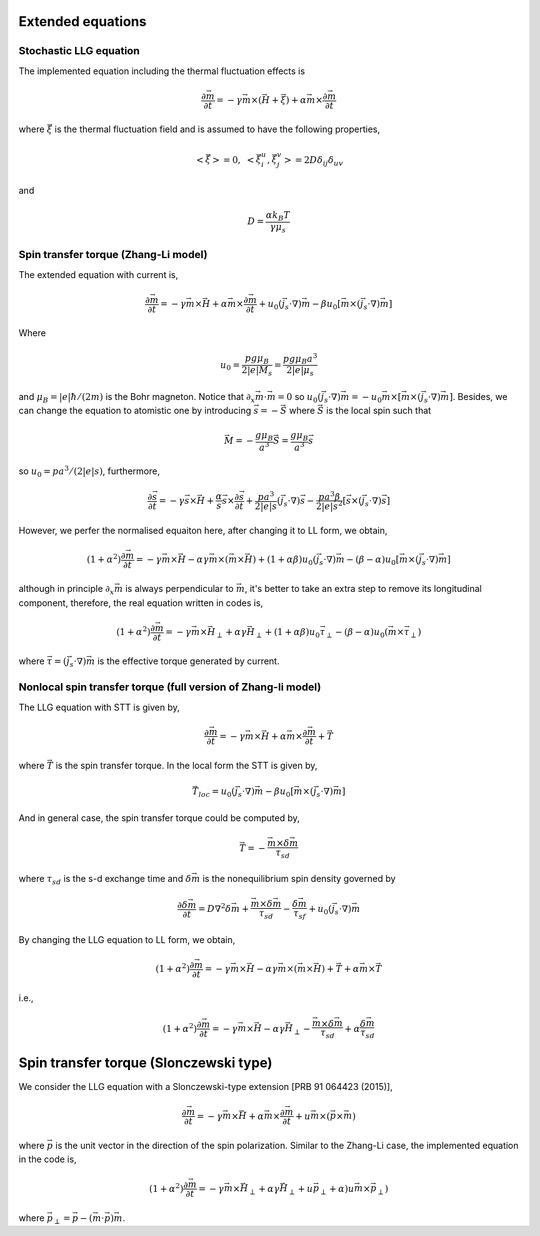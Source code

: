 Extended equations
===================

Stochastic LLG equation
---------------------------------------
The implemented equation including the thermal fluctuation effects is

.. math::
   \frac{\partial \vec{m}}{\partial t} = - \gamma \vec{m} \times (\vec{H}+\vec{\xi}) + \alpha \vec{m} \times  \frac{\partial \vec{m}}{\partial t}

where :math:`\vec{\xi}` is the thermal fluctuation field and is assumed to have the following
properties,

.. math::
   \left< \vec{\xi} \right> = 0, \;\;\; \left< \vec{\xi}_i^u,\vec{\xi}_j^v \right> = 2 D \delta_{ij} \delta_{uv}

and 

.. math::
   D = \frac{\alpha k_B T}{\gamma \mu_s}

.. Including the susceptibility 
.. -------------------------------
.. The dynamic equation we used including the susceptibility is,

.. .. math::
..    \frac{\partial \vec{S}_i}{\partial t} = - \gamma \vec{S}_i \times \vec{H}_i + \alpha \gamma \vec{H}_i + \frac{1}{\chi} (1-S_i^2)\vec{S}_i
..    :label: eq_llg_s

.. where :math:`\vec{S}_i` is defined by the ratio of magnetic moment :math:`\vec{\mu}_i` and the equalibrium magnitude of the effective magnetic moment :math:`\mu_s=M_0 a^3`, 

.. .. math::
..    \vec{S}_i=\frac{\vec{\mu}_i}{\mu_s}.

.. The effective field is defined by,

.. .. math::
..    \vec{H}_i = - \frac{1}{\mu_s}\frac{\partial \mathcal{H}}{\partial \vec{S}_i}

.. Therefore, the corresponding fields are,

.. .. math::
..    \vec{H}_{i,ex} =\frac{J}{\mu_s} \sum_{<i,j>} \vec{S}_j

.. .. math::
..    \vec{H}_{i,an} = \frac{2 D}{\mu_s} S_{x,i} \vec{e}_x



Spin transfer torque (Zhang-Li model)
---------------------------------------
The extended equation with current is,

.. math::
   \frac{\partial \vec{m}}{\partial t} = - \gamma \vec{m} \times \vec{H} + \alpha \vec{m} \times  \frac{\partial \vec{m}}{\partial t}   + u_0 (\vec{j}_s \cdot \nabla) \vec{m} - \beta u_0 [\vec{m}\times (\vec{j}_s \cdot \nabla)\vec{m}]

Where 

.. math::
   u_0=\frac{p g \mu_B}{2 |e| M_s}=\frac{p g \mu_B a^3}{2 |e| \mu_s}

and :math:`\mu_B=|e|\hbar/(2m)` is the Bohr magneton. Notice that :math:`\partial_x \vec{m} \cdot \vec{m}=0` so :math:`u_0 (\vec{j}_s \cdot \nabla) \vec{m}=  - u_0 \vec{m}\times[\vec{m}\times (\vec{j}_s \cdot \nabla)\vec{m}]`. Besides,
we can change the equation to atomistic one by introducing :math:`\vec{s}=-\vec{S}` where :math:`\vec{S}` is the local spin such that

.. math::
   \vec{M}=-\frac{g \mu_B}{a^3}\vec{S} =\frac{g \mu_B}{a^3}\vec{s}


so  :math:`u_0=p a^3/(2|e|s)`, furthermore,

.. math::
   \frac{\partial \vec{s}}{\partial t} = - \gamma \vec{s} \times \vec{H} + \frac{\alpha}{s} \vec{s} \times  \frac{\partial \vec{s}}{\partial t}   + \frac{p a^3}{2|e|s} (\vec{j}_s \cdot \nabla) \vec{s} -  \frac{p a^3 \beta}{2|e|s^2} [\vec{s}\times (\vec{j}_s \cdot \nabla)\vec{s}]

 
However, we perfer the normalised equaiton here, after changing it to LL form, we obtain,

.. math::
   (1+\alpha^2)\frac{\partial \vec{m}}{\partial t} = - \gamma \vec{m} \times \vec{H} - \alpha \gamma \vec{m} \times (\vec{m} \times \vec{H}) + (1+\alpha\beta) u_0 (\vec{j}_s \cdot \nabla) \vec{m} - (\beta-\alpha) u_0 [\vec{m}\times (\vec{j}_s \cdot \nabla)\vec{m}]

although in principle :math:`\partial_x \vec{m}` is always perpendicular to :math:`\vec{m}`, it's better to take an extra step to remove its longitudinal component, therefore, the real equation written in codes is,

.. math::
   (1+\alpha^2)\frac{\partial \vec{m}}{\partial t} = - \gamma \vec{m} \times \vec{H}_{\perp} + \alpha \gamma \vec{H}_{\perp}   + (1+\alpha \beta) u_0 \vec{\tau}_{\perp} - (\beta-\alpha) u_0 (\vec{m}\times  \vec{\tau}_{\perp})

where :math:`\vec{\tau}=(\vec{j}_s \cdot \nabla)\vec{m}` is the effective torque generated by current.


Nonlocal spin transfer torque (full version of Zhang-li model)
---------------------------------------------------------------
The LLG equation with STT is given by,

.. math::
   \frac{\partial \vec{m}}{\partial t} = - \gamma \vec{m} \times \vec{H} + \alpha \vec{m} \times  \frac{\partial \vec{m}}{\partial t} + \vec{T}

where :math:`\vec{T}` is the spin transfer torque. In the local form the STT is given by,

.. math::
   \vec{T}_{loc} = u_0 (\vec{j}_s \cdot \nabla) \vec{m} - \beta u_0 [\vec{m}\times (\vec{j}_s \cdot \nabla)\vec{m}]

And in general case, the spin transfer torque could be computed by,

.. math::
   \vec{T}=-\frac{\vec{m} \times \delta \vec{m}}{\tau_{sd}}

where :math:`\tau_{sd}` is the s-d exchange time and :math:`\delta \vec{m}` is the nonequilibrium spin density governed by

.. math::
    \frac{\partial \delta \vec{m}}{\partial t} = D \nabla^2 \delta \vec{m} + \frac{\vec{m} \times \delta \vec{m}}{\tau_{sd}} - \frac{\delta \vec{m}}{\tau_{sf}} +u_0 (\vec{j}_s \cdot \nabla) \vec{m} 

By changing the LLG equation to LL form, we obtain,

.. math::
   (1+\alpha^2)\frac{\partial \vec{m}}{\partial t} = - \gamma \vec{m} \times \vec{H} - \alpha \gamma \vec{m} \times (\vec{m} \times \vec{H}) + \vec{T} + \alpha \vec{m} \times \vec{T}
   
i.e.,

.. math::
   (1+\alpha^2)\frac{\partial \vec{m}}{\partial t} = - \gamma \vec{m} \times \vec{H} - \alpha \gamma \vec{H}_{\perp}  - \frac{\vec{m} \times \delta \vec{m}}{\tau_{sd}} + \alpha \frac{\delta \vec{m}}{\tau_{sd}}


Spin transfer torque (Slonczewski type)
=======================================================
We consider the LLG equation with a Slonczewski-type extension [PRB 91 064423 (2015)],
 
.. math::
   \frac{\partial \vec{m}}{\partial t} = - \gamma \vec{m} \times \vec{H} + \alpha \vec{m} \times  \frac{\partial \vec{m}}{\partial t} + u \vec{m} \times (\vec{p}\times \vec{m})

where :math:`\vec{p}` is the unit vector in the direction of the spin polarization. Similar to the Zhang-Li case, the implemented equation in the code is,

.. math::
   (1+\alpha^2)\frac{\partial \vec{m}}{\partial t} = - \gamma \vec{m} \times \vec{H}_{\perp} + \alpha \gamma \vec{H}_{\perp}   + u \vec{p}_{\perp} + \alpha) u \vec{m} \times  \vec{p}_{\perp})

where :math:`\vec{p}_\perp=\vec{p}-(\vec{m}\cdot\vec{p})\vec{m}`.
 
 
